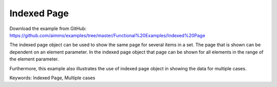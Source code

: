 Indexed Page
============
.. meta::
   :keywords: Indexed Page, Multiple cases
   :description: How to use indexed page object to show the same page for several items in a set.

Download the example from GitHub:
https://github.com/aimms/examples/tree/master/Functional%20Examples/Indexed%20Page

The indexed page object can be used to show the same page for several items in a set. The page that is shown can be dependent on an element parameter.  In the indexed page object that page can be shown for all elements in the range of the element parameter. 

Furthermore, this example also illustrates the use of indexed page object in showing the data for multiple cases. 

Keywords:
Indexed Page, Multiple cases

